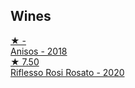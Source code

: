 
** Wines

#+begin_export html
<div class="flex-container">
  <a class="flex-item flex-item-left" href="/wines/73517407-e727-4a49-ae59-bdac92fe97b0.html">
    <img class="flex-bottle" src="/images/73/517407-e727-4a49-ae59-bdac92fe97b0/2023-10-10-07-55-19-A13B50AB-E331-4807-B58C-998C95DF0EE1-1-105-c@512.webp"></img>
    <section class="h">★ -</section>
    <section class="h text-bolder">Anisos - 2018</section>
  </a>

  <a class="flex-item flex-item-right" href="/wines/33f9dc8f-32e1-4960-90e1-ad2807edc2a3.html">
    <img class="flex-bottle" src="/images/33/f9dc8f-32e1-4960-90e1-ad2807edc2a3/2023-07-02-14-47-13-IMG-8141@512.webp"></img>
    <section class="h">★ 7.50</section>
    <section class="h text-bolder">Riflesso Rosi Rosato - 2020</section>
  </a>

</div>
#+end_export
